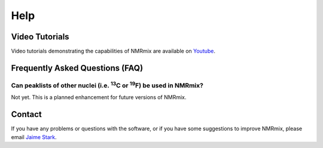 Help
====

Video Tutorials
---------------

Video tutorials demonstrating the capabilities of NMRmix are available on `Youtube`_.

.. _Youtube: https://www.youtube.com/playlist?list=PLEHA52IrVnNdwCJLUHBmWjYXgDC4zvYec

.. raw:: html

    <iframe width="560" height="315" src="https://www.youtube.com/embed/ZuIs0cpJapo?list=PLEHA52IrVnNdwCJLUHBmWjYXgDC4zvYec"
    frameborder="0" allowfullscreen></iframe>


Frequently Asked Questions (FAQ)
--------------------------------

Can peaklists of other nuclei (i.e. \ :sup:`13`\C or \ :sup:`19`\F) be used in NMRmix?
^^^^^^^^^^^^^^^^^^^^^^^^^^^^^^^^^^^^^^^^^^^^^^^^^^^^^^^^^^^^^^^^^^^^^^^^^^^^^^^^^^^^^^

Not yet. This is a planned enhancement for future versions of NMRmix.



Contact
-------

If you have any problems or questions with the software, or if you have some suggestions to improve NMRmix, please
email `Jaime Stark`_.

.. _Jaime Stark: jstark@nmrfam.wisc.edu